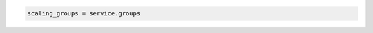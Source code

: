.. code-block:: csharp

.. code-block:: java

.. code-block:: javascript

.. code-block:: php

.. code-block:: python

.. code-block:: ruby

  scaling_groups = service.groups
